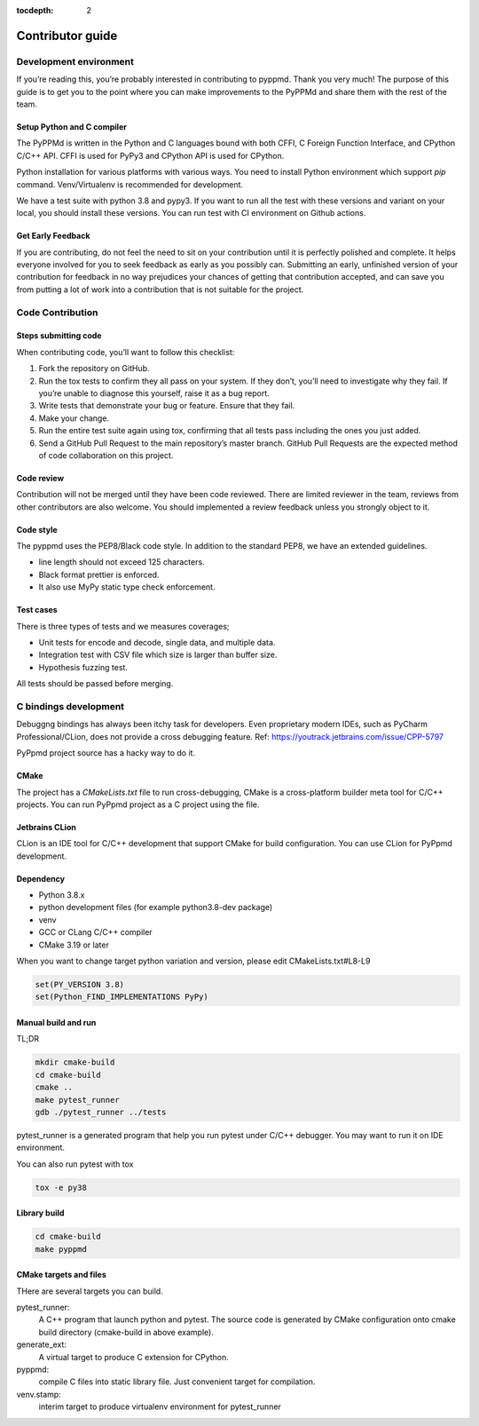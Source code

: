 .. _contributor_guide:

:tocdepth: 2

*****************
Contributor guide
*****************

Development environment
=======================

If you’re reading this, you’re probably interested in contributing to pyppmd.
Thank you very much! The purpose of this guide is to get you to the point
where you can make improvements to the PyPPMd and share them with the rest of the team.


Setup Python and C compiler
---------------------------

The PyPPMd is written in the Python and C languages bound with both CFFI, C Foreign
Function Interface, and CPython C/C++ API.
CFFI is used for PyPy3 and CPython API is used for CPython.

Python installation for various platforms with various ways.
You need to install Python environment which support `pip` command.
Venv/Virtualenv is recommended for development.

We have a test suite with python 3.8 and pypy3.
If you want to run all the test with these versions and variant on your local,
you should install these versions. You can run test with CI environment on
Github actions.


Get Early Feedback
------------------

If you are contributing, do not feel the need to sit on your contribution
until it is perfectly polished and complete. It helps everyone involved
for you to seek feedback as early as you possibly can.
Submitting an early, unfinished version of your contribution
for feedback in no way prejudices your chances of getting that contribution accepted,
and can save you from putting a lot of work into a contribution that is not suitable for the project.


Code Contribution
=================

Steps submitting code
---------------------

When contributing code, you’ll want to follow this checklist:

1. Fork the repository on GitHub.

2. Run the tox tests to confirm they all pass on your system. If they don’t, you’ll need
   to investigate why they fail. If you’re unable to diagnose this yourself,
   raise it as a bug report.

3. Write tests that demonstrate your bug or feature. Ensure that they fail.

4. Make your change.

5. Run the entire test suite again using tox, confirming that all tests pass
   including the ones you just added.

6. Send a GitHub Pull Request to the main repository’s master branch.
   GitHub Pull Requests are the expected method of code collaboration on this project.

Code review
-----------

Contribution will not be merged until they have been code reviewed. There are limited
reviewer in the team, reviews from other contributors are also welcome.
You should implemented a review feedback unless you strongly object to it.


Code style
----------

The pyppmd uses the PEP8/Black code style. In addition to the standard PEP8,
we have an extended guidelines.

* line length should not exceed 125 characters.
* Black format prettier is enforced.
* It also use MyPy static type check enforcement.


Test cases
----------

There is three types of tests and we measures coverages;

* Unit tests for encode and decode, single data, and multiple data.
* Integration test with CSV file which size is larger than buffer size.
* Hypothesis fuzzing test.

All tests should be passed before merging.


C bindings development
======================

Debuggng bindings has always been itchy task for developers.
Even proprietary modern IDEs, such as PyCharm Professional/CLion, does not provide
a cross debugging feature.
Ref: https://youtrack.jetbrains.com/issue/CPP-5797

PyPpmd project source has a hacky way to do it.

CMake
-----

The project has a `CMakeLists.txt` file to run cross-debugging,
CMake is a cross-platform builder meta tool for C/C++ projects.
You can run PyPpmd project as a C project using the file.

Jetbrains CLion
---------------

CLion is an IDE tool for C/C++ development that support CMake for build configuration.
You can use CLion for PyPpmd development.

Dependency
----------

- Python 3.8.x
- python development files (for example python3.8-dev package)
- venv
- GCC or CLang C/C++ compiler
- CMake 3.19 or later

When you want to change target python variation and version, please edit CMakeLists.txt#L8-L9

.. code-block:: cmake

    set(PY_VERSION 3.8)
    set(Python_FIND_IMPLEMENTATIONS PyPy)


Manual build and run
--------------------

TL;DR

.. code-block:: console

    mkdir cmake-build
    cd cmake-build
    cmake ..
    make pytest_runner
    gdb ./pytest_runner ../tests


pytest_runner is a generated program that help you run pytest under C/C++ debugger.
You may want to run it on IDE environment.

You can also run pytest with tox

.. code-block:: console

    tox -e py38


Library build
-------------

.. code-block:: console

    cd cmake-build
    make pyppmd


CMake targets and files
-----------------------

THere are several targets you can build.

pytest_runner:
    A C++ program that launch python and pytest. The source code is generated by CMake
    configuration onto cmake build directory (cmake-build in above example).

generate_ext:
    A virtual target to produce C extension for CPython.

pyppmd:
    compile C files into static library file. Just convenient target for compilation.

venv.stamp:
    interim target to produce virtualenv environment for pytest_runner

